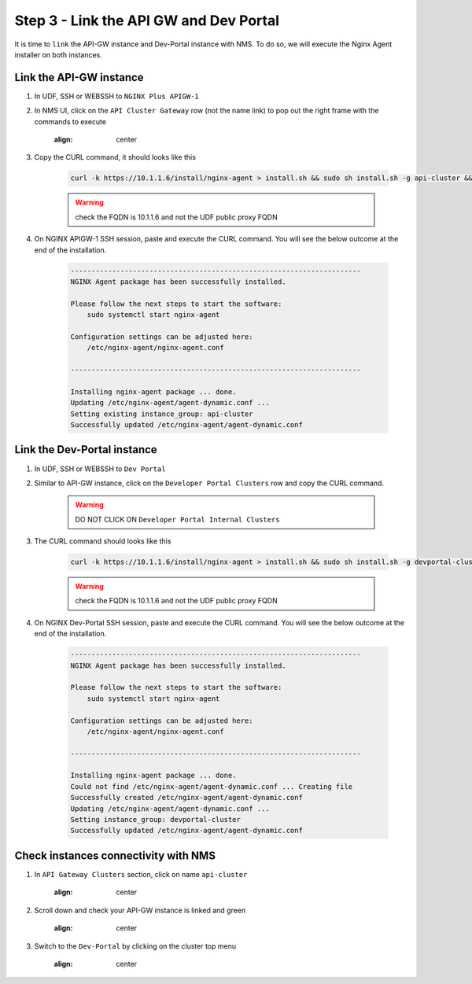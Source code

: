Step 3 - Link the API GW and Dev Portal
#######################################

It is time to ``link`` the API-GW instance and Dev-Portal instance with NMS.
To do so, we will execute the Nginx Agent installer on both instances.

Link the API-GW instance
========================

#. In UDF, SSH or WEBSSH to ``NGINX Plus APIGW-1``
#. In NMS UI, click on the ``API Cluster Gateway`` row (not the name link) to pop out the right frame with the commands to execute

    .. image:: ../pictures/lab2/api-cluster-curl.png
    :align: center

#. Copy the CURL command, it should looks like this

    .. code-block:: bash

        curl -k https://10.1.1.6/install/nginx-agent > install.sh && sudo sh install.sh -g api-cluster && sudo systemctl start nginx-agent

    .. warning:: check the FQDN is 10.1.1.6 and not the UDF public proxy FQDN

#. On NGINX APIGW-1 SSH session, paste and execute the CURL command. You will see the below outcome at the end of the installation.

    .. code-block:: bash

        ----------------------------------------------------------------------
        NGINX Agent package has been successfully installed.

        Please follow the next steps to start the software:
            sudo systemctl start nginx-agent

        Configuration settings can be adjusted here:
            /etc/nginx-agent/nginx-agent.conf

        ----------------------------------------------------------------------

        Installing nginx-agent package ... done.
        Updating /etc/nginx-agent/agent-dynamic.conf ...
        Setting existing instance_group: api-cluster
        Successfully updated /etc/nginx-agent/agent-dynamic.conf



Link the Dev-Portal instance
============================

#. In UDF, SSH or WEBSSH to ``Dev Portal``
#. Similar to API-GW instance, click on the ``Developer Portal Clusters`` row and copy the CURL command.

    .. warning:: DO NOT CLICK ON ``Developer Portal Internal Clusters``

#. The CURL command should looks like this

    .. code-block:: bash

        curl -k https://10.1.1.6/install/nginx-agent > install.sh && sudo sh install.sh -g devportal-cluster && sudo systemctl start nginx-agent

    .. warning:: check the FQDN is 10.1.1.6 and not the UDF public proxy FQDN

#. On NGINX Dev-Portal SSH session, paste and execute the CURL command. You will see the below outcome at the end of the installation.

    .. code-block:: bash

        ----------------------------------------------------------------------
        NGINX Agent package has been successfully installed.

        Please follow the next steps to start the software:
            sudo systemctl start nginx-agent

        Configuration settings can be adjusted here:
            /etc/nginx-agent/nginx-agent.conf

        ----------------------------------------------------------------------

        Installing nginx-agent package ... done.
        Could not find /etc/nginx-agent/agent-dynamic.conf ... Creating file
        Successfully created /etc/nginx-agent/agent-dynamic.conf
        Updating /etc/nginx-agent/agent-dynamic.conf ...
        Setting instance_group: devportal-cluster
        Successfully updated /etc/nginx-agent/agent-dynamic.conf


Check instances connectivity with NMS
=====================================

#. In ``API Gateway Clusters`` section, click on name ``api-cluster``

    .. image:: ../pictures/lab2/env-overview.png
    :align: center

#. Scroll down and check your API-GW instance is linked and green

    .. image:: ../pictures/lab2/api-gateway.png
    :align: center

#. Switch to the ``Dev-Portal`` by clicking on the cluster top menu

    .. image:: ../pictures/lab2/switch-devportal.png
    :align: center

